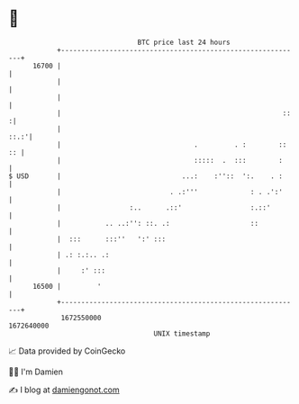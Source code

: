 * 👋

#+begin_example
                                   BTC price last 24 hours                    
               +------------------------------------------------------------+ 
         16700 |                                                            | 
               |                                                            | 
               |                                                            | 
               |                                                       ::  :| 
               |                                                       ::.:'| 
               |                                 .         . :        :: :: | 
               |                                 :::::  .  :::        :     | 
   $ USD       |                              ...:    :''::  ':.    . :     | 
               |                           . .:'''             : . .':'     | 
               |                 :..      .::'                 :.::'        | 
               |           .. ..:'': ::. .:                    ::           | 
               |  :::      :::''   ':' :::                                  | 
               | .: :.:.. .:                                                | 
               |     :' :::                                                 | 
         16500 |         '                                                  | 
               +------------------------------------------------------------+ 
                1672550000                                        1672640000  
                                       UNIX timestamp                         
#+end_example
📈 Data provided by CoinGecko

🧑‍💻 I'm Damien

✍️ I blog at [[https://www.damiengonot.com][damiengonot.com]]

